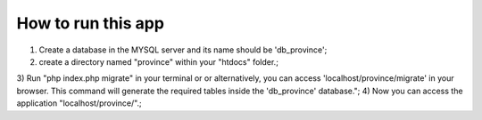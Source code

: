 ###################
How to run this app
###################

1) Create a database in the MYSQL server and its name should be 'db_province';
2) create a directory named "province" within your "htdocs" folder.;
3) Run "php index.php migrate" in your terminal or or alternatively, you can access 'localhost/province/migrate' in your browser.
This command will generate the required tables inside the 'db_province' database.";
4) Now you can access the application  "localhost/province/".;
